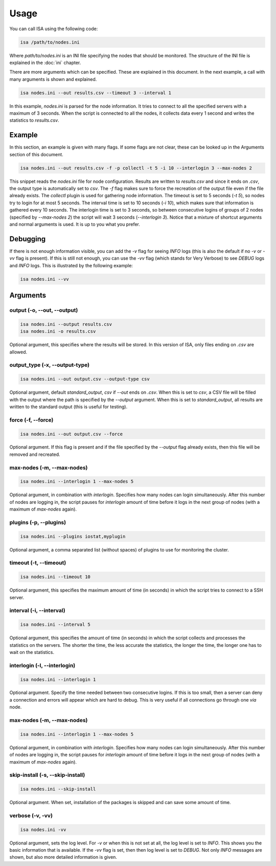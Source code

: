 .. _usage:

=====
Usage
=====

You can call ISA using the following code:

.. code-block:: text

   isa /path/to/nodes.ini

Where `path/to/nodes.ini` is an INI file specifying the nodes that should be monitored. The structure of the INI file is explained in the :doc:`ini` chapter.

There are more arguments which can be specified. These are explained in this document. In the next example, a call with many arguments is shown and explained.

.. code-block:: text

   isa nodes.ini --out results.csv --timeout 3 --interval 1

In this example, `nodes.ini` is parsed for the node information. It tries to connect to all the specified servers with a maximum of 3 seconds. When the script is connected to all the nodes, it collects data every 1 second and writes the statistics to `results.csv`.

-------
Example
-------
In this section, an example is given with many flags. If some flags are not clear, these can be looked up in the Arguments section of this document.

.. code-block:: text

   isa nodes.ini --out results.csv -f -p collectl -t 5 -i 10 --interlogin 3 --max-nodes 2

This snippet reads the `nodes.ini` file for node configuration. Results are written to `results.csv` and since it ends on `.csv`, the output type is automatically set to `csv`. The `-f` flag makes sure to force the recreation of the output file even if the file already exists. The `collectl` plugin is used for gathering node information. The timeout is set to 5 seconds (`-t 5`), so nodes try to login for at most 5 seconds. The interval time is set to 10 seconds (`-i 10`), which makes sure that information is gathered every 10 seconds. The interlogin time is set to 3 seconds, so between consecutive logins of groups of 2 nodes (specified by `--max-nodes 2`) the script will wait 3 seconds (`--interlogin 3`). Notice that a mixture of shortcut arguments and normal arguments is used. It is up to you what you prefer.

---------
Debugging
---------
If there is not enough information visible, you can add the `-v` flag for seeing `INFO` logs (this is also the default if no `-v` or `-vv` flag is present). If this is still not enough, you can use the `-vv` flag (which stands for Very Verbose) to see `DEBUG` logs and `INFO` logs. This is illustrated by the following example:

.. code-block:: text

   isa nodes.ini --vv


---------
Arguments
---------

````````````````````````````
output (-o, --out, --output)
````````````````````````````
.. code-block:: text

   isa nodes.ini --output results.csv
   isa nodes.ini -o results.csv

Optional argument, this specifies where the results will be stored. In this version of ISA, only files ending on `.csv` are allowed.

```````````````````````````````
output_type (-x, --output-type)
```````````````````````````````
.. code-block:: text

   isa nodes.ini --out output.csv --output-type csv

Optional argument, default `standard_output`, `csv` if `--out` ends on `.csv`. When this is set to `csv`, a CSV file will be filled with the output where the path is specified by the `--output` argument. When this is set to `standard_output`, all results are written to the standard output (this is useful for testing).

```````````````````
force (-f, --force)
```````````````````
.. code-block:: text

   isa nodes.ini --out output.csv --force

Optional argument. If this flag is present and if the file specified by the `--output` flag already exists, then this file will be removed and recreated.

```````````````````````````
max-nodes (-m, --max-nodes)
```````````````````````````
.. code-block:: text

   isa nodes.ini --interlogin 1 --max-nodes 5

Optional argument, in combination with `interlogin`. Specifies how many nodes can login simultaneously. After this number of nodes are logging in, the script pauses for `interlogin` amount of time before it logs in the next group of nodes (with a maximum of `max-nodes` again).

```````````````````````
plugins (-p, --plugins)
```````````````````````
.. code-block:: text

   isa nodes.ini --plugins iostat,myplugin

Optional argument, a comma separated list (without spaces) of plugins to use for monitoring the cluster.


```````````````````````
timeout (-t, --timeout)
```````````````````````
.. code-block:: text

   isa nodes.ini --timeout 10

Optional argument, this specifies the maximum amount of time (in seconds) in which the script tries to connect to a SSH server.


`````````````````````````
interval (-i, --interval)
`````````````````````````
.. code-block:: text

   isa nodes.ini --interval 5

Optional argument, this specifies the amount of time (in seconds) in which the script collects and processes the statistics on the servers. The shorter the time, the less accurate the statistics, the longer the time, the longer one has to wait on the statistics.

`````````````````````````````
interlogin (-l, --interlogin)
`````````````````````````````
.. code-block:: text

   isa nodes.ini --interlogin 1

Optional argument. Specify the time needed between two consecutive logins. If this is too small, then a server can deny a connection and errors will appear which are hard to debug. This is very useful if all connections go through one `via` node.

```````````````````````````
max-nodes (-m, --max-nodes)
```````````````````````````
.. code-block:: text

   isa nodes.ini --interlogin 1 --max-nodes 5

Optional argument, in combination with `interlogin`. Specifies how many nodes can login simultaneously. After this number of nodes are logging in, the script pauses for `interlogin` amount of time before it logs in the next group of nodes (with a maximum of `max-nodes` again).

`````````````````````````````````
skip-install (-s, --skip-install)
`````````````````````````````````
.. code-block:: text

   isa nodes.ini --skip-install

Optional argument. When set, installation of the packages is skipped and can save some amount of time.

`````````````````
verbose (-v, -vv)
`````````````````

.. code-block:: text

   isa nodes.ini -vv

Optional argument, sets the log level. For `-v` or when this is not set at all, the log level is set to `INFO`. This shows you the basic information that is available. If the `-vv` flag is set, then then log level is set to `DEBUG`. Not only `INFO` messages are shown, but also more detailed information is given.
